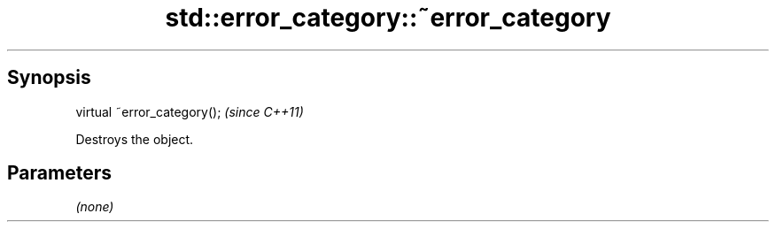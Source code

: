 .TH std::error_category::~error_category 3 "Sep  4 2015" "2.0 | http://cppreference.com" "C++ Standard Libary"
.SH Synopsis
   virtual ~error_category();  \fI(since C++11)\fP

   Destroys the object.

.SH Parameters

   \fI(none)\fP

